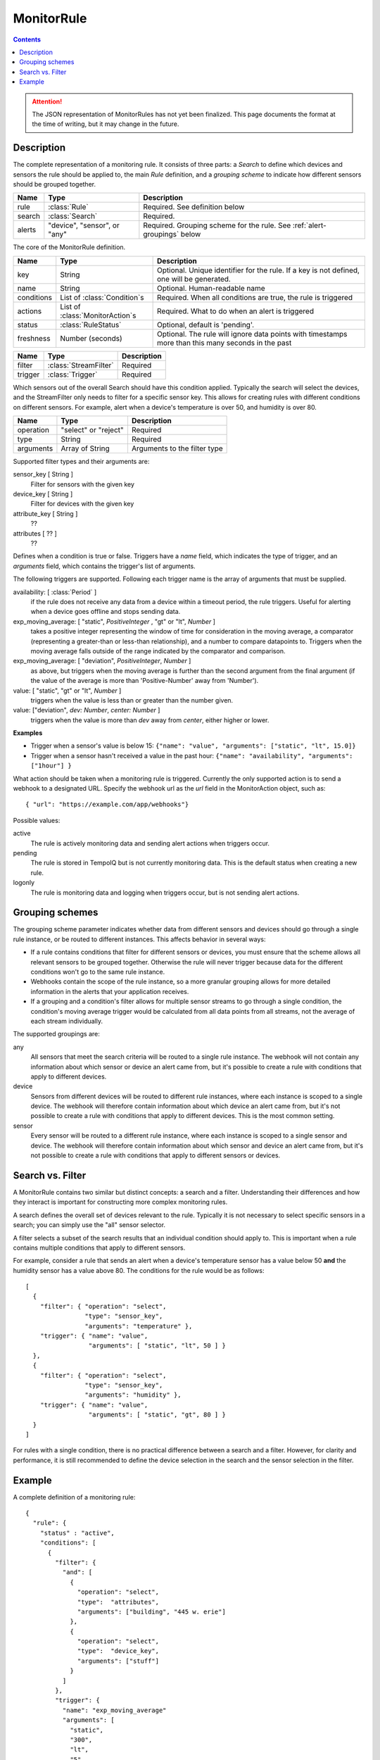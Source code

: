 ===========
MonitorRule
===========

.. contents::

.. attention:: The JSON representation of MonitorRules has not yet been finalized.
  This page documents the format at the time of writing, but it may change in
  the future.

Description
-----------

.. class:: MonitorRule

  The complete representation of a monitoring rule. It consists of three
  parts: a *Search* to define which devices and sensors the rule should be applied
  to, the main *Rule* definition, and a *grouping scheme* to indicate how
  different sensors should be grouped together.

  .. list-table::
    :header-rows: 1

    * - Name
      - Type
      - Description
    * - rule
      - :class:`Rule`
      - Required. See definition below
    * - search
      - :class:`Search`
      - Required.
    * - alerts
      - "device", "sensor", or "any"
      - Required. Grouping scheme for the rule. See :ref:`alert-groupings` below


.. class:: Rule

  The core of the MonitorRule definition.

  .. list-table::
    :header-rows: 1

    * - Name
      - Type
      - Description
    * - key
      - String
      - Optional. Unique identifier for the rule. If a key is not defined, one will be generated.
    * - name
      - String
      - Optional. Human-readable name
    * - conditions
      - List of :class:`Condition`\ s
      - Required. When all conditions are true, the rule is triggered
    * - actions
      - List of :class:`MonitorAction`\ s
      - Required. What to do when an alert is triggered
    * - status
      - :class:`RuleStatus`
      - Optional, default is 'pending'.
    * - freshness
      - Number (seconds)
      - Optional. The rule will ignore data points with timestamps more than this many seconds in the past


.. class:: Condition

    .. list-table::
       :header-rows: 1

       * - Name
         - Type
         - Description
       * - filter
         - :class:`StreamFilter`
         - Required
       * - trigger
         - :class:`Trigger`
         - Required


.. class:: StreamFilter

  Which sensors out of the overall Search should have this condition applied.
  Typically the search will select the devices, and the StreamFilter only needs
  to filter for a specific sensor key. This allows for creating rules with
  different conditions on different sensors. For example, alert when a device's
  temperature is over 50, and humidity is over 80.

  .. list-table::
    :header-rows: 1

    * - Name
      - Type
      - Description
    * - operation
      - "select" or "reject"
      - Required
    * - type
      - String
      - Required
    * - arguments
      - Array of String
      - Arguments to the filter type

  Supported filter types and their arguments are:

  sensor_key [ String ]
    Filter for sensors with the given key
  device_key [ String ]
    Filter for devices with the given key
  attribute_key [ String ]
    ??
  attributes [ ?? ]
    ??

  .. todo:: what are the filter arguments?


.. class:: Trigger

    Defines when a condition is true or false. Triggers have a *name*
    field, which indicates the type of trigger, and an *arguments* field, which
    contains the trigger's list of arguments.

    The following triggers are supported. Following each trigger name is
    the array of arguments that must be supplied.


    availability: [ :class:`Period` ]
      if the rule does not receive any data from a device within
      a timeout period, the rule triggers. Useful for alerting when a device goes
      offline and stops sending data.

    exp_moving_average: [ "static", *PositiveInteger* , "gt" or "lt", *Number* ]
      takes a positive integer representing the window of time
      for consideration in the moving average, a comparator (representing a
      greater-than or less-than relationship), and a number to compare datapoints to.
      Triggers when the moving average falls outside of the
      range indicated by the comparator and comparison.

    exp_moving_average: [ "deviation", *PositiveInteger*, *Number* ]
      as above, but triggers when the moving average is further
      than the second argument from the final argument (if the value of the average
      is more than 'Positive-Number' away from 'Number').

    value: [ "static", "gt" or "lt", *Number* ]
      triggers when the value is less than or greater than the number given.

    value: ["deviation", *dev: Number*, *center: Number* ]
      triggers when the value is more than *dev* away from *center*, either higher
      or lower.

    **Examples**

    * Trigger when a sensor's value is below 15:
      ``{"name": "value", "arguments": ["static", "lt", 15.0]}``

    * Trigger when a sensor hasn't received a value in the past hour:
      ``{"name": "availability", "arguments": ["1hour"] }``


.. class:: MonitorAction

  What action should be taken when a monitoring rule is triggered. Currently
  the only supported action is to send a webhook to a designated URL. Specify
  the webhook url as the *url* field in the MonitorAction object, such as::

    { "url": "https://example.com/app/webhooks"}


.. class:: RuleStatus

   Possible values:

   active
      The rule is actively monitoring data and sending alert actions when
      triggers occur.

   pending
      The rule is stored in TempoIQ but is not currently monitoring data. This
      is the default status when creating a new rule.

   logonly
      The rule is monitoring data and logging when triggers occur, but is not
      sending alert actions.



.. _alert-groupings:

Grouping schemes
----------------

The grouping scheme parameter indicates whether data from different sensors
and devices should go through a single rule instance, or be routed to
different instances. This affects behavior in several ways:

* If a rule contains conditions that filter for different sensors or devices,
  you must ensure that the scheme allows all relevant sensors to be grouped
  together. Otherwise the rule will never trigger because data for the different
  conditions won't go to the same rule instance.
* Webhooks contain the scope of the rule instance, so a more granular grouping
  allows for more detailed information in the alerts that your application
  receives.
* If a grouping and a condition's filter allows for multiple sensor streams to
  go through a single condition, the condition's moving average trigger would
  be calculated from all data points from all streams, not the average of each
  stream individually.


The supported groupings are:

any
  All sensors that meet the search criteria will be routed to a single rule
  instance. The webhook will not contain any information about which sensor or
  device an alert came from, but it's possible to create a rule with conditions
  that apply to different devices.

device
  Sensors from different devices will be routed to different rule instances,
  where each instance is scoped to a single device. The webhook will
  therefore contain information about which device an alert came from, but it's
  not possible to create a rule with conditions that apply to different devices.
  This is the most common setting.

sensor
  Every sensor will be routed to a different rule instance, where each instance
  is scoped to a single sensor and device. The webhook will therefore contain
  information about which sensor and device an alert came from, but it's not
  possible to create a rule with conditions that apply to different sensors or
  devices.



Search vs. Filter
-----------------

A MonitorRule contains two similar but distinct concepts: a search and
a filter. Understanding their differences and how they interact is important for
constructing more complex monitoring rules.

A search defines the overall set of devices relevant to the rule.
Typically it is not necessary to select specific sensors in a search; you can
simply use the "all" sensor selector.

A filter selects a subset of the search results that an individual condition
should apply to. This is important when a rule contains multiple conditions
that apply to different sensors.

For example, consider a rule that sends an alert when a device's temperature
sensor has a value below 50 **and** the humidity sensor has a value above 80.
The conditions for the rule would be as follows::

  [
    {
      "filter": { "operation": "select",
                  "type": "sensor_key",
                  "arguments": "temperature" },
      "trigger": { "name": "value",
                   "arguments": [ "static", "lt", 50 ] }
    },
    {
      "filter": { "operation": "select",
                  "type": "sensor_key",
                  "arguments": "humidity" },
      "trigger": { "name": "value",
                   "arguments": [ "static", "gt", 80 ] }
    }
  ]


For rules with a single condition, there is no practical difference between a
search and a filter. However, for clarity and performance, it is still
recommended to define the device selection in the search and the sensor selection
in the filter.



Example
-------

A complete definition of a monitoring rule::

    {
      "rule": {
        "status" : "active",
        "conditions": [
          {
            "filter": {
              "and": [
                {
                  "operation": "select",
                  "type":  "attributes",
                  "arguments": ["building", "445 w. erie"]
                },
                {
                  "operation": "select",
                  "type":  "device_key",
                  "arguments": ["stuff"]
                }
              ]
            },
            "trigger": {
              "name": "exp_moving_average"
              "arguments": [
                "static",
                "300",
                "lt",
                "5"
              ]
            }
          }
        ],
        "actions": [
          {
            "url": "http://example.com/mywebhook"
          }
        ],
        "name": "Human-readable name",
        "key": "user-defined-unique-id"
      },
      "search": {
        "filters": {
          "devices": {
            "and": [
              {
                "attributes": {
                  "building": "445-w-Erie"
                }
              },
              {
                "attributes": {
                  "equipment": "heatpump"
                }
              }
            ]
          },
          "sensors": {
            "or": [
              {
                "key": "heat-1"
              },
              {
                "key": "heatpump-1"
              }
            ]
          }
        },
        "select": "sensors"
      },
      "alerts": "device"
    }
